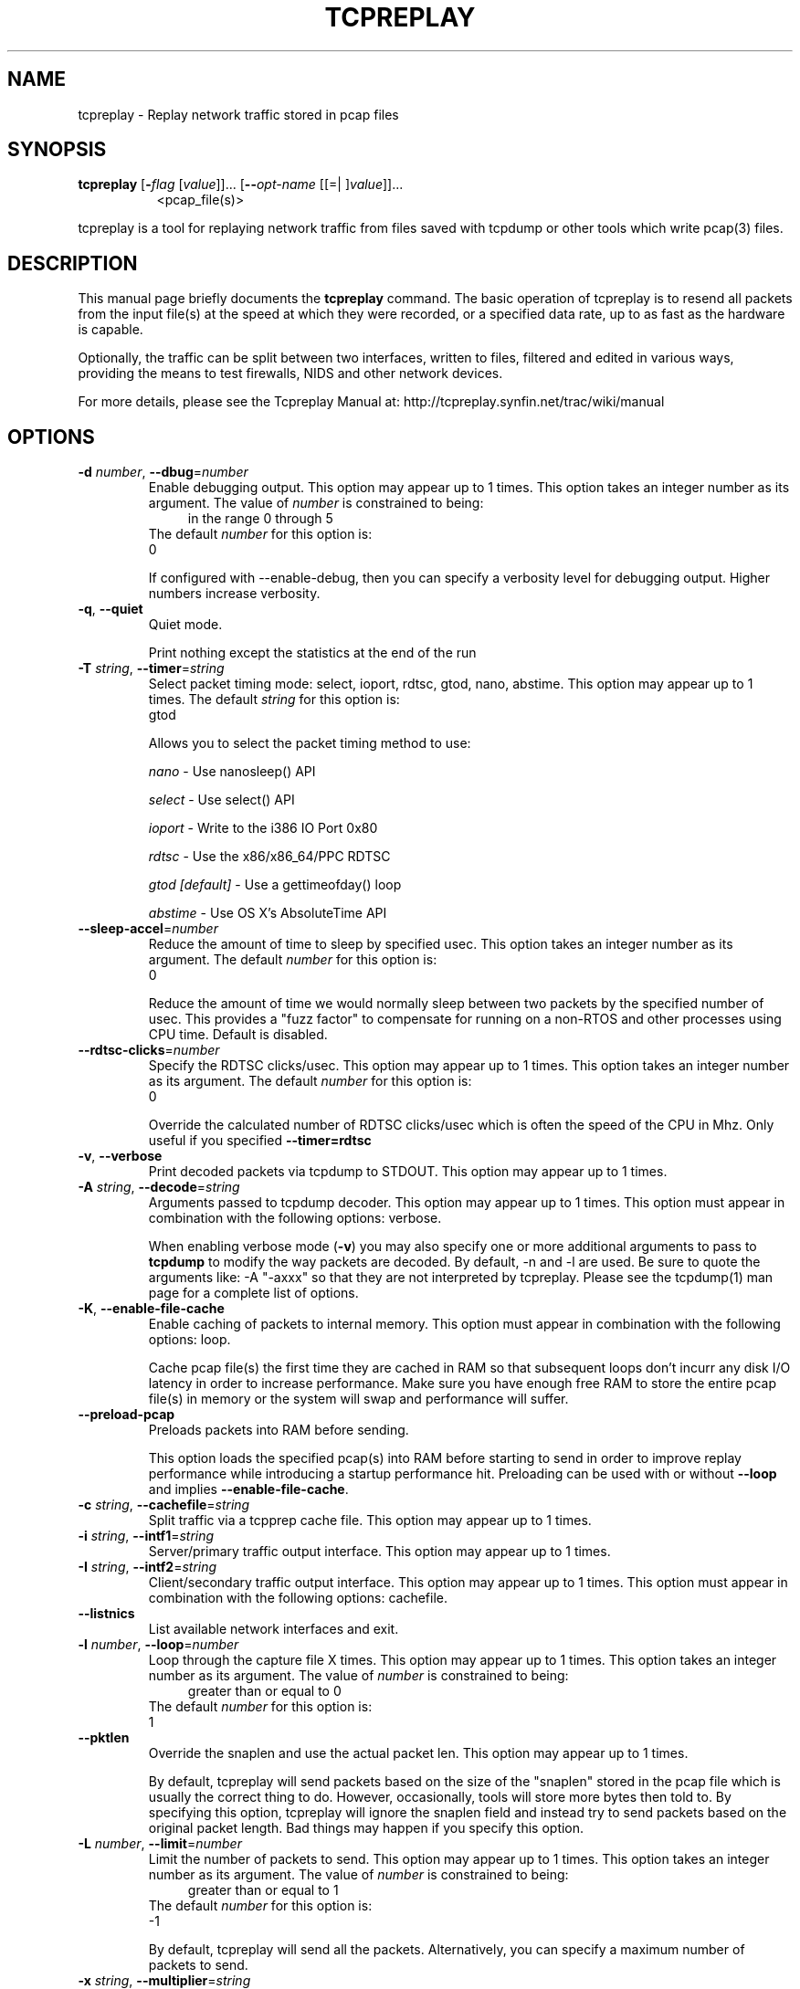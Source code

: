 .TH TCPREPLAY 1 2010-03-12 "(tcpreplay )" "Programmer's Manual"
.\"  DO NOT EDIT THIS FILE   (tcpreplay.1)
.\"  
.\"  It has been AutoGen-ed  March 12, 2010 at 01:21:35 PM by AutoGen 5.9.9
.\"  From the definitions    tcpreplay_opts.def
.\"  and the template file   agman1.tpl
.\"
.SH NAME
tcpreplay \- Replay network traffic stored in pcap files
.SH SYNOPSIS
.B tcpreplay
.\" Mixture of short (flag) options and long options
.RB [ \-\fIflag\fP " [\fIvalue\fP]]... [" \--\fIopt-name\fP " [[=| ]\fIvalue\fP]]..."
.br
.in +8
<pcap_file(s)>
.PP
tcpreplay is a tool for replaying network traffic from files saved with
tcpdump or other tools which write pcap(3) files.
.SH "DESCRIPTION"
This manual page briefly documents the \fBtcpreplay\fP command.
The basic operation of tcpreplay is to resend  all  packets  from  the
input file(s) at the speed at which they were recorded, or a specified 
data rate, up to as fast as the hardware is capable.

Optionally, the traffic can be split between two interfaces, written to
files, filtered and edited in various ways, providing the means to test
firewalls, NIDS and other network devices.

For more details, please see the Tcpreplay Manual at:
http://tcpreplay.synfin.net/trac/wiki/manual
.SH OPTIONS
.TP
.BR \-d " \fInumber\fP, " \--dbug "=" \fInumber\fP
Enable debugging output.
This option may appear up to 1 times.
This option takes an integer number as its argument.
The value of \fInumber\fP is constrained to being:
.in +4
.nf
.na
in the range  0 through 5
.fi
.in -4
The default \fInumber\fP for this option is:
.ti +4
 0
.sp
If configured with \--enable-debug, then you can specify a verbosity 
level for debugging output.  Higher numbers increase verbosity.
.TP
.BR \-q ", " \--quiet
Quiet mode.
.sp
Print nothing except the statistics at the end of the run
.TP
.BR \-T " \fIstring\fP, " \--timer "=" \fIstring\fP
Select packet timing mode: select, ioport, rdtsc, gtod, nano, abstime.
This option may appear up to 1 times.
The default \fIstring\fP for this option is:
.ti +4
 gtod
.sp
Allows you to select the packet timing method to use:
.sp
.IR "nano"
- Use nanosleep() API
.sp
.IR "select"
- Use select() API
.sp
.IR "ioport"
- Write to the i386 IO Port 0x80
.sp
.IR "rdtsc  "
- Use the x86/x86_64/PPC RDTSC
.sp
.IR "gtod [default]"
- Use a gettimeofday() loop
.sp
.IR "abstime"
- Use OS X's AbsoluteTime API
.br

.TP
.BR \--sleep-accel "=\fInumber\fP"
Reduce the amount of time to sleep by specified usec.
This option takes an integer number as its argument.
The default \fInumber\fP for this option is:
.ti +4
 0
.sp
Reduce the amount of time we would normally sleep between two packets by the 
specified number of usec.  This provides a "fuzz factor" to compensate for
running on a non-RTOS and other processes using CPU time.  Default is disabled.
.TP
.BR \--rdtsc-clicks "=\fInumber\fP"
Specify the RDTSC clicks/usec.
This option may appear up to 1 times.
This option takes an integer number as its argument.
The default \fInumber\fP for this option is:
.ti +4
 0
.sp
Override the calculated number of RDTSC clicks/usec which is often the speed of the 
CPU in Mhz.  Only useful if you specified \fB--timer=rdtsc\fP
.TP
.BR \-v ", " \--verbose
Print decoded packets via tcpdump to STDOUT.
This option may appear up to 1 times.
.sp

.TP
.BR \-A " \fIstring\fP, " \--decode "=" \fIstring\fP
Arguments passed to tcpdump decoder.
This option may appear up to 1 times.
This option must appear in combination with the following options:
verbose.
.sp
When enabling verbose mode (\fB-v\fP) you may also specify one or more
additional  arguments to pass to \fBtcpdump\fP to modify the way packets
are decoded.  By default, \-n and \-l are used.   Be  sure  to
quote the arguments like: \-A "-axxx" so that they are not interpreted
by tcpreplay.   Please see the tcpdump(1) man page for a complete list of 
options.
.TP
.BR \-K ", " \--enable-file-cache
Enable caching of packets to internal memory.
This option must appear in combination with the following options:
loop.
.sp
Cache pcap file(s) the first time they are cached in RAM so that subsequent
loops don't incurr any disk I/O latency in order to increase performance.  Make 
sure you have enough free RAM to store the entire pcap file(s) in memory or the
system will swap and performance will suffer.
.TP
.BR \--preload-pcap
Preloads packets into RAM before sending.
.sp
This option loads the specified pcap(s) into RAM before starting to send in order
to improve replay performance while introducing a startup performance hit.
Preloading can be used with or without \fB--loop\fP and implies 
\fB--enable-file-cache\fP.
.TP
.BR \-c " \fIstring\fP, " \--cachefile "=" \fIstring\fP
Split traffic via a tcpprep cache file.
This option may appear up to 1 times.
.sp

.TP
.BR \-i " \fIstring\fP, " \--intf1 "=" \fIstring\fP
Server/primary traffic output interface.
This option may appear up to 1 times.
.sp

.TP
.BR \-I " \fIstring\fP, " \--intf2 "=" \fIstring\fP
Client/secondary traffic output interface.
This option may appear up to 1 times.
This option must appear in combination with the following options:
cachefile.
.sp

.TP
.BR \--listnics
List available network interfaces and exit.
.sp

.TP
.BR \-l " \fInumber\fP, " \--loop "=" \fInumber\fP
Loop through the capture file X times.
This option may appear up to 1 times.
This option takes an integer number as its argument.
The value of \fInumber\fP is constrained to being:
.in +4
.nf
.na
greater than or equal to 0
.fi
.in -4
The default \fInumber\fP for this option is:
.ti +4
 1
.sp

.TP
.BR \--pktlen
Override the snaplen and use the actual packet len.
This option may appear up to 1 times.
.sp
By default, tcpreplay will send packets based on the size of the "snaplen"
stored in the pcap file which is usually the correct thing to do.  However,
occasionally, tools will store more bytes then told to.  By specifying this
option, tcpreplay will ignore the snaplen field and instead try to send
packets based on the original packet length.  Bad things may happen if
you specify this option.
.TP
.BR \-L " \fInumber\fP, " \--limit "=" \fInumber\fP
Limit the number of packets to send.
This option may appear up to 1 times.
This option takes an integer number as its argument.
The value of \fInumber\fP is constrained to being:
.in +4
.nf
.na
greater than or equal to 1
.fi
.in -4
The default \fInumber\fP for this option is:
.ti +4
 \-1
.sp
By default, tcpreplay will send all the packets.  Alternatively, you can 
specify a maximum number of packets to send.  
.TP
.BR \-x " \fIstring\fP, " \--multiplier "=" \fIstring\fP
Modify replay speed to a given multiple.
This option may appear up to 1 times.
This option must not appear in combination with any of the following options:
pps, mbps, oneatatime, topspeed.
.sp
Specify a floating point value to modify the packet replay speed.
Examples:
.nf
        2.0 will replay traffic at twice the speed captured
        0.7 will replay traffic at 70% the speed captured
.fi
.TP
.BR \-p " \fInumber\fP, " \--pps "=" \fInumber\fP
Replay packets at a given packets/sec.
This option may appear up to 1 times.
This option must not appear in combination with any of the following options:
multiplier, mbps, oneatatime, topspeed.
This option takes an integer number as its argument.
.sp

.TP
.BR \-M " \fIstring\fP, " \--mbps "=" \fIstring\fP
Replay packets at a given Mbps.
This option may appear up to 1 times.
This option must not appear in combination with any of the following options:
multiplier, pps, oneatatime, topspeed.
.sp
Specify a floating point value for the Mbps rate that tcpreplay
should send packets at.
.TP
.BR \-t ", " \--topspeed
Replay packets as fast as possible.
This option must not appear in combination with any of the following options:
mbps, multiplier, pps, oneatatime.
.sp

.TP
.BR \-o ", " \--oneatatime
Replay one packet at a time for each user input.
This option must not appear in combination with any of the following options:
mbps, pps, multiplier, topspeed.
.sp
Allows you to step through one or more packets at a time.
.TP
.BR \--pps-multi "=\fInumber\fP"
Number of packets to send for each time interval.
This option must appear in combination with the following options:
pps.
This option takes an integer number as its argument.
The value of \fInumber\fP is constrained to being:
.in +4
.nf
.na
greater than or equal to 1
.fi
.in -4
The default \fInumber\fP for this option is:
.ti +4
 1
.sp
When trying to send packets at very high rates, the time between each packet
can be so short that it is impossible to accurately sleep for the required
period of time.  This option allows you to send multiple packets at a time,
thus allowing for longer sleep times which can be more accurately implemented.
.TP
.BR \-P ", " \--pid
Print the PID of tcpreplay at startup.
.sp

.TP
.BR \-V ", " \--version
Print version information.
.sp

.TP
.BR \-h ", " \--less-help
Display less usage information and exit.
.sp

.TP
.BR \-H , " \--help"
Display usage information and exit.
.TP
.BR \-! , " \--more-help"
Extended usage information passed thru pager.
.TP
.BR \- " [\fIrcfile\fP]," " \--save-opts" "[=\fIrcfile\fP]"
Save the option state to \fIrcfile\fP.  The default is the \fIlast\fP
configuration file listed in the \fBOPTION PRESETS\fP section, below.
.TP
.BR \- " \fIrcfile\fP," " \--load-opts" "=\fIrcfile\fP," " \--no-load-opts"
Load options from \fIrcfile\fP.
The \fIno-load-opts\fP form will disable the loading
of earlier RC/INI files.  \fI--no-load-opts\fP is handled early,
out of order.
.SH OPTION PRESETS
Any option that is not marked as \fInot presettable\fP may be preset
by loading values from configuration ("RC" or ".INI") file(s).
The \fIhomerc\fP file is "\fI$$/\fP", unless that is a directory.
In that case, the file "\fI.tcpreplayrc\fP"
is searched for within that directory.
.SH "SIGNALS"
tcpreplay understands the following signals:
.sp
.IR "\fBSIGUSR1\fP"
Suspend tcpreplay
.sp
.IR "\fBSIGCONT\fP"
Restart tcpreplay
.br

.SH "SEE ALSO"
tcpreplay-edit(1), tcpdump(1), tcpprep(1), tcprewrite(1), libnet(3)

.SH "BUGS"
tcpreplay can only send packets as fast as your computer's interface,
processor, disk and system bus will allow.

Packet timing at high speeds is a black art and very OS/CPU dependent.  

Replaying captured traffic may simulate odd or broken conditions on your
network and cause all sorts of problems.

In most cases, you can not replay traffic back to/at a server.

Some operating systems by default do not allow for forging source MAC
addresses.  Please consult your operating system's documentation and the
tcpreplay FAQ if you experience this issue.
.SH AUTHOR
Copyright 2000-2008 Aaron Turner

For support please use the tcpreplay-users@lists.sourceforge.net mailing list.

The latest version of this software is always available from:
http://tcpreplay.synfin.net/
.PP
Released under the Free BSD License.
.PP
This manual page was \fIAutoGen\fP-erated from the \fBtcpreplay\fP
option definitions.
